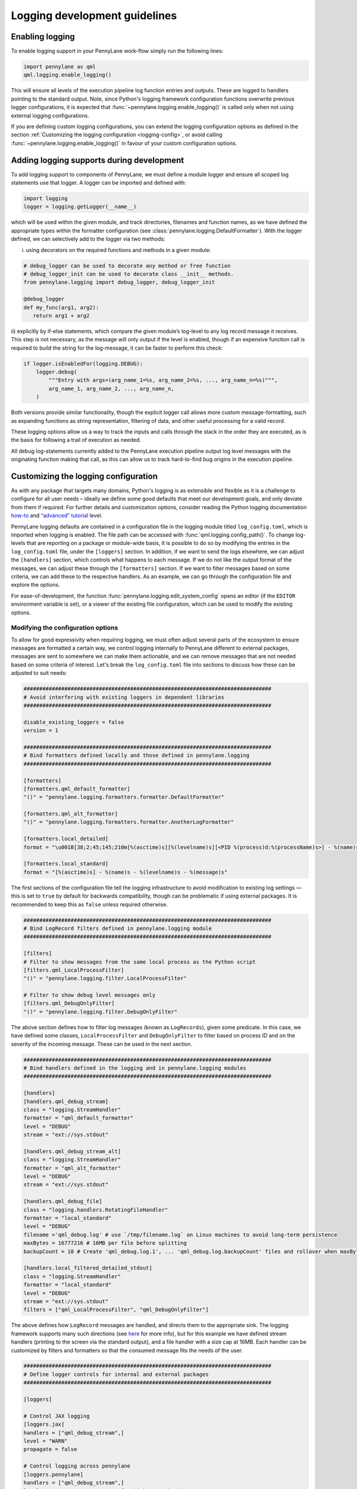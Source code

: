 Logging development guidelines
==============================

Enabling logging
----------------

To enable logging support in your PennyLane work-flow simply run the following lines:

.. code:: python

   import pennylane as qml
   qml.logging.enable_logging()


This will ensure all levels of the execution pipeline log function entries and
outputs. These are logged to handlers pointing to the standard output. Note, since Python's logging framework configuration functions overwrite previous logger configurations, it is expected that :func:`~pennylane.logging.enable_logging()` is called only when not using external logging configurations.

If you are defining custom logging configurations, you can extend the logging configuration options as defined in the section :ref:`Customizing the logging configuration <logging-config>`, or avoid calling :func:`~pennylane.logging.enable_logging()` in favour of your custom configuration options.

Adding logging supports during development
------------------------------------------

To add logging support to components of PennyLane, we must define a module logger and ensure all scoped log statements use that logger. A logger can be imported and defined with:

.. code:: python

   import logging
   logger = logging.getLogger(__name__)

which will be used within the given module, and track directories,
filenames and function names, as we have defined the appropriate types
within the formatter configuration (see :class:`pennylane.logging.DefaultFormatter`). With the logger defined, we can selectively add to the logger via two methods: 

i) using decorators on the required functions and methods in a given module:

.. code:: python

   # debug_logger can be used to decorate any method or free function
   # debug_logger_init can be used to decorate class __init__ methods.
   from pennylane.logging import debug_logger, debug_logger_init

   @debug_logger
   def my_func(arg1, arg2):
      return arg1 + arg2

ii) explicitly by if-else statements, which compare the given module’s log-level to any log record message it receives. This step is not necessary, as the message will
only output if the level is enabled, though if an expensive function
call is required to build the string for the log-message, it can be
faster to perform this check:

.. code:: python

   if logger.isEnabledFor(logging.DEBUG):
       logger.debug(
           """Entry with args=(arg_name_1=%s, arg_name_2=%s, ..., arg_name_n=%s)""",
           arg_name_1, arg_name_2, ..., arg_name_n,
       )

Both versions provide similar functionality, though the explicit logger call allows more custom message-formatting, such as expanding functions as string representation, filtering of data, and other useful processing for a valid record.

These logging options allow us a way to track the inputs and calls through the stack in the order they are executed, as is the basis for following a trail of
execution as needed.

All debug log-statements currently added to the PennyLane execution
pipeline output log level messages with the originating function making
that call, as this can allow us to track hard-to-find bug origins in the
execution pipeline.

.. _logging-config:

Customizing the logging configuration
-------------------------------------

As with any package that targets many domains, Python's logging is as
extensible and flexible as it is a challenge to configure for all user needs 
– ideally we define some good defaults that meet our development goals, 
and only deviate from them if required. For further details and customization 
options, consider reading the Python logging documentation
`how-to <https://docs.python.org/3/howto/logging.html#python%20logging>`__
and `“advanced”
tutorial <https://docs.python.org/3/howto/logging.html#logging-advanced-tutorial>`__
level. 

PennyLane logging defaults are contained in a configuration file in the logging module titled 
``log_config.toml``, which is imported when logging is enabled. 
The file path can be accessed with :func:`qml.logging.config_path()`. To change log-levels that are 
reporting on a package or module-wide basis, it is possible to do so by 
modifying the entries in the ``log_config.toml`` file, under the ``[loggers]``
section. In addition, if we want to send the logs elsewhere, we can
adjust the ``[handlers]`` section, which controls what happens to each
message. If we do not like the output format of the messages, we can
adjust these through the ``[formatters]`` section. If we want to filter
messages based on some criteria, we can add these to the respective
handlers. As an example, we can go through the configuration file and
explore the options.

For ease-of-development, the function :func:`pennylane.logging.edit_system_config` opens an editor (if the ``EDITOR`` environment variable is set), or a viewer of the existing file configuration, which can be used to modify the existing options.

Modifying the configuration options
~~~~~~~~~~~~~~~~~~~~~~~~~~~~~~~~~~~

To allow for good expressivity when requiring logging, we must often
adjust several parts of the ecosystem to ensure messages are formatted a
certain way, we control logging internally to PennyLane different to
external packages, messages are sent to somewhere we can make them
actionable, and we can remove messages that are not needed based on some
criteria of interest. Let's break the ``log_config.toml`` file into
sections to discuss how these can be adjusted to suit needs:

.. code:: toml

   ###############################################################################
   # Avoid interfering with existing loggers in dependent libraries
   ###############################################################################

   disable_existing_loggers = false
   version = 1

   ###############################################################################
   # Bind formatters defined locally and those defined in pennylane.logging
   ###############################################################################

   [formatters]
   [formatters.qml_default_formatter]
   "()" = "pennylane.logging.formatters.formatter.DefaultFormatter"

   [formatters.qml_alt_formatter]
   "()" = "pennylane.logging.formatters.formatter.AnotherLogFormatter"

   [formatters.local_detailed]
   format = "\u001B[38;2;45;145;210m[%(asctime)s][%(levelname)s][<PID %(process)d:%(processName)s>] - %(name)s.%(funcName)s()::\"%(message)s\"\u001B[0m"

   [formatters.local_standard]
   format = "[%(asctime)s] - %(name)s - %(levelname)s - %(message)s"

The first sections of the configuration file tell the logging
infrastructure to avoid modification to existing log settings — this is
set to ``true`` by default for backwards compatibility, though can be
problematic if using external packages. It is recommended to keep this
as ``false`` unless required otherwise.

.. code:: toml


   ###############################################################################
   # Bind LogRecord filters defined in pennylane.logging module
   ###############################################################################

   [filters]
   # Filter to show messages from the same local process as the Python script
   [filters.qml_LocalProcessFilter]
   "()" = "pennylane.logging.filter.LocalProcessFilter"

   # Filter to show debug level messages only
   [filters.qml_DebugOnlyFilter]
   "()" = "pennylane.logging.filter.DebugOnlyFilter"

The above section defines how to filter log messages (known as
``LogRecords``), given some predicate. In this case, we have defined
some classes, ``LocalProcessFilter`` and ``DebugOnlyFilter`` to filter
based on process ID and on the severity of the incoming message. These
can be used in the next section.

.. code:: toml

   ###############################################################################
   # Bind handlers defined in the logging and in pennylane.logging modules
   ###############################################################################

   [handlers]
   [handlers.qml_debug_stream]
   class = "logging.StreamHandler"
   formatter = "qml_default_formatter"
   level = "DEBUG"
   stream = "ext://sys.stdout"

   [handlers.qml_debug_stream_alt]
   class = "logging.StreamHandler"
   formatter = "qml_alt_formatter"
   level = "DEBUG"
   stream = "ext://sys.stdout"

   [handlers.qml_debug_file]
   class = "logging.handlers.RotatingFileHandler"
   formatter = "local_standard"
   level = "DEBUG"
   filename ='qml_debug.log' # use `/tmp/filename.log` on Linux machines to avoid long-term persistence
   maxBytes = 16777216 # 16MB per file before splitting
   backupCount = 10 # Create 'qml_debug.log.1', ... 'qml_debug.log.backupCount' files and rollover when maxBytes is reached

   [handlers.local_filtered_detailed_stdout]
   class = "logging.StreamHandler"
   formatter = "local_standard"
   level = "DEBUG"
   stream = "ext://sys.stdout"
   filters = ["qml_LocalProcessFilter", "qml_DebugOnlyFilter"]

The above defines how ``LogRecord`` messages are handled, and directs
them to the appropriate sink. The logging framework supports many such
directions (see
`here <https://docs.python.org/3/library/logging.handlers.html>`__ for
more info), but for this example we have defined stream handlers
(printing to the screen via the standard output), and a file handler
with a size cap at 16MB. Each handler can be customized by filters and
formatters so that the consumed message fits the needs of the user.

.. code:: toml

   ###############################################################################
   # Define logger controls for internal and external packages
   ###############################################################################

   [loggers]

   # Control JAX logging 
   [loggers.jax]
   handlers = ["qml_debug_stream",]
   level = "WARN"
   propagate = false

   # Control logging across pennylane
   [loggers.pennylane]
   handlers = ["qml_debug_stream",]
   level = "DEBUG" # Set to TRACE for highest verbosity
   propagate = false

   # Control logging specifically in the pennylane.qnode module
   # Note the required quotes to overcome TOML nesting issues
   [loggers."pennylane.qnode"]
   handlers = ["qml_debug_stream_alt",]
   level = "DEBUG" # Set to TRACE for highest verbosity
   propagate = false

   ###############################################################################

Finally, the ``loggers`` section which controls the individual loggers
across the packages we are using. Python’s logging framework follows a
parent-child hierarchy, where a logging configuration set at a parent
level will set all child levels with the same features. In this
instance, we have configured JAX, PennyLane and our script to all log
into the ``qml_debug_stream`` handler we defined earlier, and modified
the child logger ``"pennylane.qnode"`` (quotes needed due to TOML
parsing limitations) to use a different logger, in this case
``qml_debug_stream_alt``. We are free to define the module/package
log-level here (we opt for ``DEBUG`` for all), and to also use multiple
handlers per logger (such as for logging to the standard output and
files through ``qml_debug_stream`` and ``qml_debug_file``
simultaneously). Given the complexity explosion with configuring these
options, the default features in ``log_config.toml`` all use the same
log-level, and handler, which can be adjusted based on developer needs.

Logging example with PennyLane and JAX’s JIT support
----------------------------------------------------

As mentioned above, we have added execution function entry logging
supports, including some supports for each target interface. We can
examine this support for both internal and external packages, where we
enable logs for JAX, which has support for Python-native log messages.
To enable logging specifically for JAX, we can modify the ``level``
parameter for the ``[loggers.jax]`` entry in the ``log_config.toml``
file as:

.. code:: toml

   [loggers.jax]
   handlers = ["qml_debug_stream"]
   level = "DEBUG"
   propagate = false

where ``handlers`` represents some arbitrary custom class we define to
deal with the message, ``level`` the associated level we want that
package to log at, and ``propagate`` tells the logger to keep the
message at the given handler level, or also to throw it up to the parent logger
interface — all of these are adhering to the logging API. We convert the
highest supported log level from warning (less verbose) to debug (more
verbose). We can at the same time change the PennyLane logging level to
warnings and more severe, by making the following change:

.. code:: toml

   [loggers.pennylane]
   handlers = ["qml_debug_stream"]
   level = "WARN"
   propagate = false

Running the following example will produce lots of output about the JIT
process, and surrounding operations:

.. code:: python

   import pennylane as qml
   import jax, jax.numpy as jnp
   from jax import jacfwd, jacrev
   import logging

   # Enable logging
   qml.logging.enable_logging()

   # Get logger for use by this script only.
   logger = logging.getLogger(__name__)
   dev_name = "default.qubit.jax"
   num_wires = 2
   num_shots = None

   @jax.jit
   def circuit(key, param):
       logger.info(f"Creating {dev_name} device with {num_wires} wires and {num_shots} shots with {key} PNRG")
       dev = qml.device(dev_name, wires=num_wires, shots=num_shots, prng_key=key)

       @qml.qnode(dev, interface="jax", diff_method="backprop")
       def my_circuit():
           qml.RX(param, wires=0)
           qml.CNOT(wires=[0, 1])
           return qml.expval(qml.PauliZ(0))

       logger.info(f"Created QNODE={my_circuit}")
       res =  my_circuit()
       logger.info(f"Created QNODE evaluation={res}")

       return res

   key1 = jax.random.PRNGKey(0)
   key2 = jax.random.PRNGKey(1)

   logger.info(f"Running circuit with key={key1}")
   circuit(key1, jnp.pi/2)
   logger.info(f"Running circuit with key={key2}")
   circuit(key2, jnp.pi/2)
   logger.info(f"Calculating jacobian circuit with key={key1}")
   logger.info(f"Jacobian={jacfwd(lambda x: circuit(key1, x))(jnp.pi/3)}")

We can examine the output of the log-statements, which shows debug level
messages from JAX, and info-level messages for the given script. To modify the logger defined in the Python script, a new section can be added as:

.. code:: toml

   # Control logging in the executing Python script
   [loggers.__main__]
   handlers = ["qml_debug_stream",]
   level = "INFO"
   propagate = false


To see PennyLane-wide debug messages, we can revert the PennyLane log level to
debug, and rerun the script. There should be more output than previously
observed.

Adding log-statements to the interface execution pipelines
----------------------------------------------------------

Similarly, for autograd (TF and Torch also), we can run examples that
tie-into the execution pipeline for devices without backprop supports:

.. code:: python

   import pennylane as qml
   import logging

   qml.logging.enable_logging()

   logger = logging.getLogger(__name__)
   dev_name = "lightning.qubit"
   num_wires = 2
   num_shots = None

   def circuit(param):
       logger.info(f"Creating {dev_name} device with {num_wires} wires and {num_shots} shots")
       dev = qml.device(dev_name, wires=num_wires, shots=num_shots)

       @qml.qnode(dev, diff_method="adjoint")
       def my_circuit(param):
           qml.RX(param, wires=0)
           qml.CNOT(wires=[0, 1])
           return qml.expval(qml.PauliZ(0))

       logger.info(f"Created QNODE={my_circuit}")
       res =  my_circuit(param)
       logger.info(f"Created QNODE evaluation={res}")

       return res

   par = qml.numpy.array([0.1,0.2])

   logger.info(f"Running circuit with par={par[0]}")
   circuit(par[0])
   logger.info(f"Running circuit with par={par[1]}")
   circuit(par[1])
   logger.info(f"Calculating jacobian circuit with par={par}")
   logger.info(f"Jacobian={qml.jacobian(circuit)(par[0])}")

By using ``lightning.qubit`` we can now treat the execution environment
as a black-box, and see the log-level messages as they hit the custom
functions as part of the execution pipeline.

The above features have been added for Torch, Tensorflow, JAX and
autograd, and should produce a sufficient level of detail in the
execution messages.


Log formatting
--------------

The logging-formatter ties-into the ANSI color-code system to improve
visibility of standard output and error logging during execution. The
ANSI codes accept RGB-coded code to change the text and background
colors, allowing messages to be color coded for ease of readability. For
example, to generate all such sequences in steps of 5 across each 8-bit
range per color, we can use the following bash command:

.. code:: bash

   for r in `seq 0 5 255`; do
       for g in `seq 0 5 255`; do
           for b in `seq 0 5 255`; do
               echo -e "\e[38;2;${r};${g};${b}m"'\\e[38;2;'"${r};${g};${b}"m" FOREGROUND\e[0m"
               echo -e "\e[48;2;${r};${g};${b}m"'\\e[48;2;'"${r};${g};${b}"m" BACKGROUND\e[0m"
           done
       done
   done

The strings in the log messages are prepended with the appropriate ANSI
codes to ensure different log-levels are highlighted in different ways
when outputing to the standard output stream (stdout/stderr). These are
defined in the ``pennylane.logging.formatter`` module, and can be
customized to suit any colors, or messaging structure.
